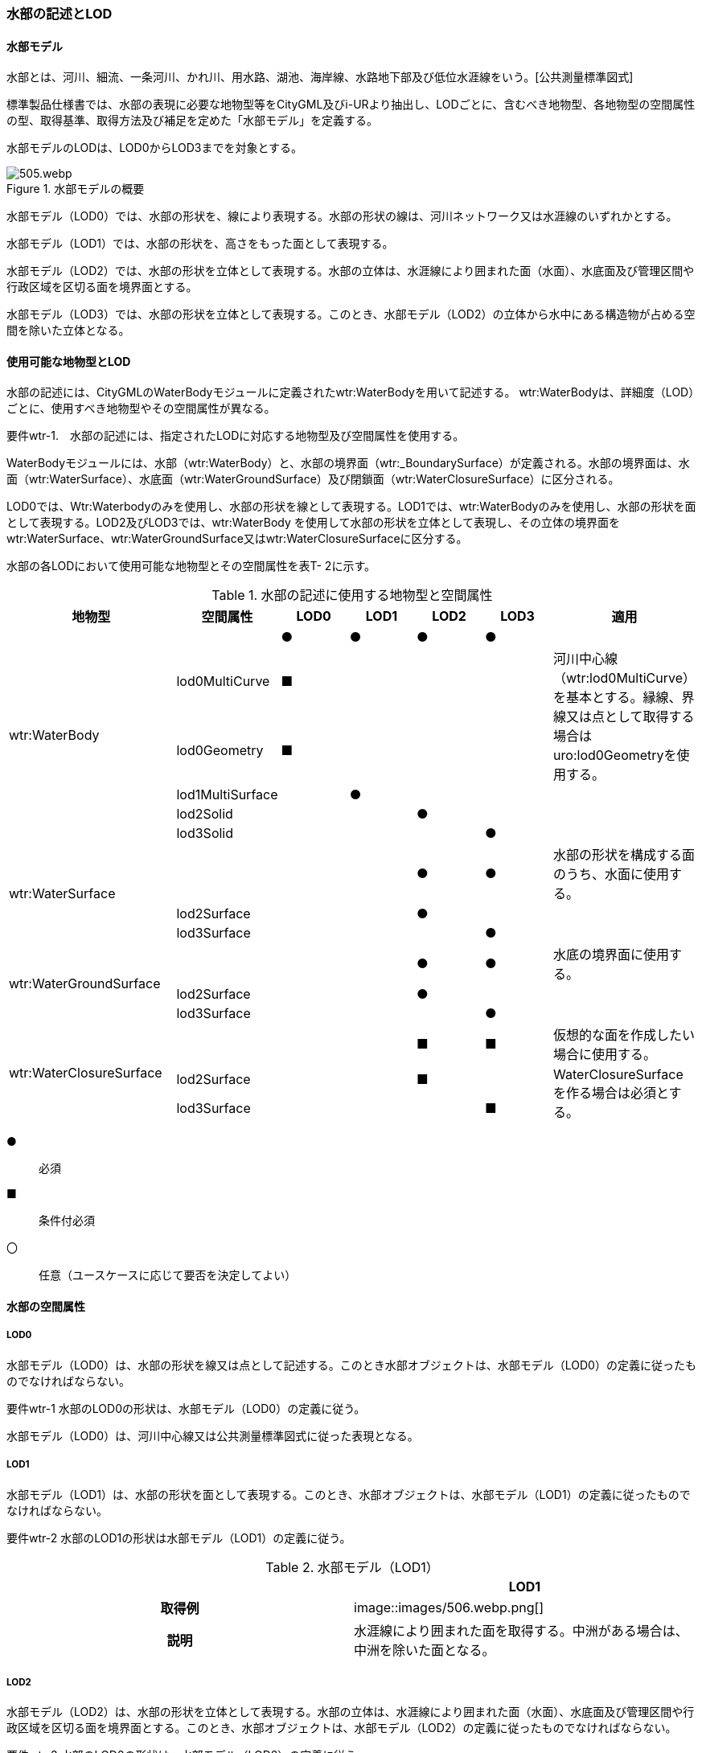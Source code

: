 [[tocT_02]]
=== 水部の記述とLOD


==== 水部モデル

水部とは、河川、細流、一条河川、かれ川、用水路、湖池、海岸線、水路地下部及び低位水涯線をいう。[公共測量標準図式]

標準製品仕様書では、水部の表現に必要な地物型等をCityGML及びi-URより抽出し、LODごとに、含むべき地物型、各地物型の空間属性の型、取得基準、取得方法及び補足を定めた「水部モデル」を定義する。

水部モデルのLODは、LOD0からLOD3までを対象とする。

.水部モデルの概要
image::images/505.webp.png[]

水部モデル（LOD0）では、水部の形状を、線により表現する。水部の形状の線は、河川ネットワーク又は水涯線のいずれかとする。

水部モデル（LOD1）では、水部の形状を、高さをもった面として表現する。

水部モデル（LOD2）では、水部の形状を立体として表現する。水部の立体は、水涯線により囲まれた面（水面）、水底面及び管理区間や行政区域を区切る面を境界面とする。

水部モデル（LOD3）では、水部の形状を立体として表現する。このとき、水部モデル（LOD2）の立体から水中にある構造物が占める空間を除いた立体となる。


==== 使用可能な地物型とLOD

水部の記述には、CityGMLのWaterBodyモジュールに定義されたwtr:WaterBodyを用いて記述する。 wtr:WaterBodyは、詳細度（LOD）ごとに、使用すべき地物型やその空間属性が異なる。

****
要件wtr-1.　水部の記述には、指定されたLODに対応する地物型及び空間属性を使用する。
****

WaterBodyモジュールには、水部（wtr:WaterBody）と、水部の境界面（wtr:_BoundarySurface）が定義される。水部の境界面は、水面（wtr:WaterSurface）、水底面（wtr:WaterGroundSurface）及び閉鎖面（wtr:WaterClosureSurface）に区分される。

LOD0では、Wtr:Waterbodyのみを使用し、水部の形状を線として表現する。LOD1では、wtr:WaterBodyのみを使用し、水部の形状を面として表現する。LOD2及びLOD3では、wtr:WaterBody を使用して水部の形状を立体として表現し、その立体の境界面をwtr:WaterSurface、wtr:WaterGroundSurface又はwtr:WaterClosureSurfaceに区分する。

水部の各LODにおいて使用可能な地物型とその空間属性を表T- 2に示す。

[cols=7]
.水部の記述に使用する地物型と空間属性
|===
^h| 地物型 ^h| 空間属性 ^h| LOD0 ^h| LOD1 ^h| LOD2 ^h| LOD3 ^h| 適用
.6+| wtr:WaterBody | |  ● |  ● |  ● |  ● |
| lod0MultiCurve |  ■ |  |  |  .2+| 河川中心線（wtr:lod0MultiCurve）を基本とする。縁線、界線又は点として取得する場合はuro:lod0Geometryを使用する。
| lod0Geometry |  ■ |  |  |
| lod1MultiSurface |  |  ● |  |  |
| lod2Solid |  |  |  ● |  |
| lod3Solid |  |  |  |  ● |
.3+| wtr:WaterSurface　 | |  |  |  ● |  ● | 水部の形状を構成する面のうち、水面に使用する。
| lod2Surface |  |  |  ● |  |
| lod3Surface |  |  |  |  ● |
.3+| wtr:WaterGroundSurface　 | |  |  |  ● |  ● | 水底の境界面に使用する。
| lod2Surface |  |  |  ● |  |
| lod3Surface |  |  |  |  ● |
.3+| wtr:WaterClosureSurface | |  |  |  ■ |  ■ | 仮想的な面を作成したい場合に使用する。
| lod2Surface |  |  |  ■ |  .2+| WaterClosureSurfaceを作る場合は必須とする。
| lod3Surface |  |  |  |  ■

|===

[%key]
●:: 必須
■:: 条件付必須
〇:: 任意（ユースケースに応じて要否を決定してよい）


==== 水部の空間属性

===== LOD0

水部モデル（LOD0）は、水部の形状を線又は点として記述する。このとき水部オブジェクトは、水部モデル（LOD0）の定義に従ったものでなければならない。

****
要件wtr-1 水部のLOD0の形状は、水部モデル（LOD0）の定義に従う。
****

水部モデル（LOD0）は、河川中心線又は公共測量標準図式に従った表現となる。

===== LOD1

水部モデル（LOD1）は、水部の形状を面として表現する。このとき、水部オブジェクトは、水部モデル（LOD1）の定義に従ったものでなければならない。

****
要件wtr-2 水部のLOD1の形状は水部モデル（LOD1）の定義に従う。
****

[cols=2]
.水部モデル（LOD1）
|===
^h| ^h| LOD1
^h| 取得例
|
image::images/506.webp.png[]

^h| 説明 | 水涯線により囲まれた面を取得する。中洲がある場合は、中洲を除いた面となる。

|===

===== LOD2

水部モデル（LOD2）は、水部の形状を立体として表現する。水部の立体は、水涯線により囲まれた面（水面）、水底面及び管理区間や行政区域を区切る面を境界面とする。このとき、水部オブジェクトは、水部モデル（LOD2）の定義に従ったものでなければならない。

****
要件wtr-3 水部のLOD2の形状は、水部モデル（LOD2）の定義に従う。
****

[cols=2]
.水部モデル（LOD2）
|===
^h| ^h| LOD2
^h| 取得例
|
image::images/507.webp.png[]

^h| 説明
| 水涯線に囲まれた水面（WaterSurface）及び水底面（WaterGroundSurface）を境界面とする立体を作成する。 +
水面は水部モデル（LOD1）の面に一致する。また、水底面は等深線、航空レーザ（ALB）又はマルチビーム測深の点群データを用いて再現した、水底の起伏を表す面となる。 +
水部を管理区間や行政界など仮想的な面により区切りたい場合には、その境界面を閉鎖面（WaterClosureSurface）に区分する。

|===

===== LOD3

水部モデル（LOD3）は、水部の形状を立体として表現する。立体は、水部モデル（LOD2）の立体から水中の構造物が占める空間を除いた空間となる。このとき、水部オブジェクトは、水部モデル（LOD3）の定義に従ったものでなければならない。

****
要件wtr-1 水部のLOD3の形状は、水部モデル（LOD3）の定義に従う。
****

水中にある構造物と水部の境界面は水底面とする。

[cols=2]
.水部モデル（LOD3）
|===
^h| ^h| LOD3
^h| 取得例
|
image::images/508.webp.png[]

^h| 説明 | 水部モデル（LOD2）である、水涯線により囲まれた水面（WaterSurface）、水底面（WaterGroundSurface）及び閉鎖面（WaterClosureSurface）を境界面とする立体から、橋梁下部の橋脚部分など水中にある構造物を除いた立体となる。

水中にある構造物と水部の境界面は水底面とする。

|===

